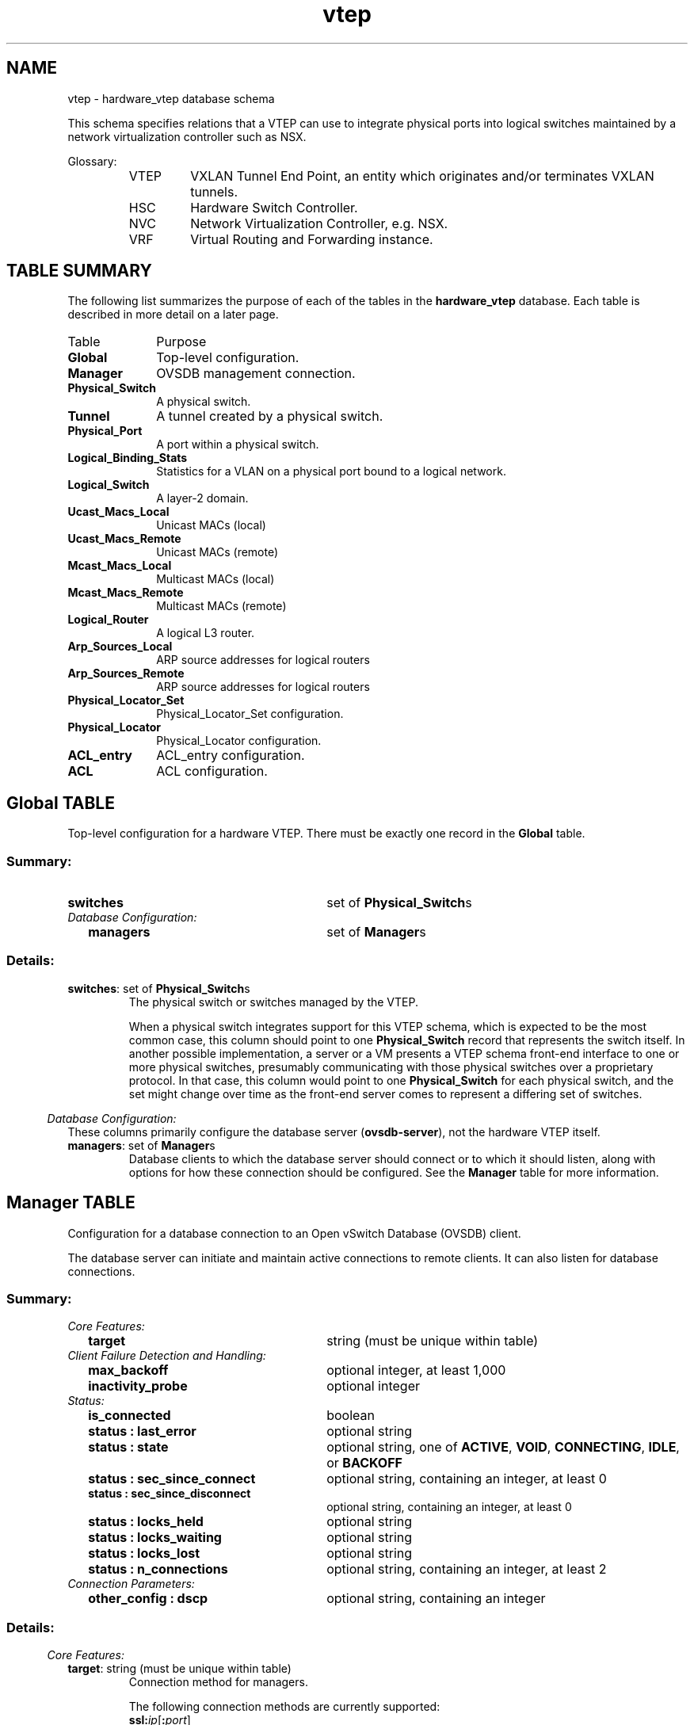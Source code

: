 '\" p
.\" -*- nroff -*-
.TH "vtep" 5 " DB Schema 1.4.1" "Open vSwitch 2.5.10" "Open vSwitch Manual"
.fp 5 L CR              \\" Make fixed-width font available as \\fL.
.de TQ
.  br
.  ns
.  TP "\\$1"
..
.de ST
.  PP
.  RS -0.15in
.  I "\\$1"
.  RE
..
.SH NAME
vtep \- hardware_vtep database schema
.PP
This schema specifies relations that a VTEP can use to integrate
physical ports into logical switches maintained by a network
virtualization controller such as NSX\[char46]
.PP
Glossary:
.RS
.TP
VTEP
VXLAN Tunnel End Point, an entity which originates and/or terminates
VXLAN tunnels\[char46]
.TP
HSC
Hardware Switch Controller\[char46]
.TP
NVC
Network Virtualization Controller, e\[char46]g\[char46] NSX\[char46]
.TP
VRF
Virtual Routing and Forwarding instance\[char46]
.RE
.SH "TABLE SUMMARY"
.PP
The following list summarizes the purpose of each of the tables in the
\fBhardware_vtep\fR database.  Each table is described in more detail on a later
page.
.IP "Table" 1in
Purpose
.TQ 1in
\fBGlobal\fR
Top-level configuration\[char46]
.TQ 1in
\fBManager\fR
OVSDB management connection\[char46]
.TQ 1in
\fBPhysical_Switch\fR
A physical switch\[char46]
.TQ 1in
\fBTunnel\fR
A tunnel created by a physical switch\[char46]
.TQ 1in
\fBPhysical_Port\fR
A port within a physical switch\[char46]
.TQ 1in
\fBLogical_Binding_Stats\fR
Statistics for a VLAN on a physical port bound to a logical network\[char46]
.TQ 1in
\fBLogical_Switch\fR
A layer\-2 domain\[char46]
.TQ 1in
\fBUcast_Macs_Local\fR
Unicast MACs (local)
.TQ 1in
\fBUcast_Macs_Remote\fR
Unicast MACs (remote)
.TQ 1in
\fBMcast_Macs_Local\fR
Multicast MACs (local)
.TQ 1in
\fBMcast_Macs_Remote\fR
Multicast MACs (remote)
.TQ 1in
\fBLogical_Router\fR
A logical L3 router\[char46]
.TQ 1in
\fBArp_Sources_Local\fR
ARP source addresses for logical routers
.TQ 1in
\fBArp_Sources_Remote\fR
ARP source addresses for logical routers
.TQ 1in
\fBPhysical_Locator_Set\fR
Physical_Locator_Set configuration\[char46]
.TQ 1in
\fBPhysical_Locator\fR
Physical_Locator configuration\[char46]
.TQ 1in
\fBACL_entry\fR
ACL_entry configuration\[char46]
.TQ 1in
\fBACL\fR
ACL configuration\[char46]
.bp
.SH "Global TABLE"
Top-level configuration for a hardware VTEP\[char46]  There must be
exactly one record in the \fBGlobal\fR table\[char46]
.SS "Summary:
.TQ 3.00in
\fBswitches\fR
set of \fBPhysical_Switch\fRs
.TQ .25in
\fIDatabase Configuration:\fR
.RS .25in
.TQ 2.75in
\fBmanagers\fR
set of \fBManager\fRs
.RE
.SS "Details:
.IP "\fBswitches\fR: set of \fBPhysical_Switch\fRs"
The physical switch or switches managed by the VTEP\[char46]
.IP
When a physical switch integrates support for this VTEP schema, which
is expected to be the most common case, this column should point to one
\fBPhysical_Switch\fR record that represents the switch
itself\[char46]  In another possible implementation, a server or a VM presents
a VTEP schema front-end interface to one or more physical switches,
presumably communicating with those physical switches over a
proprietary protocol\[char46]  In that case, this column would point to one
\fBPhysical_Switch\fR for each physical switch, and the set
might change over time as the front-end server comes to represent a
differing set of switches\[char46]
.ST "Database Configuration:"
These columns primarily configure the database server
(\fBovsdb\-server\fR), not the hardware VTEP itself\[char46]
.IP "\fBmanagers\fR: set of \fBManager\fRs"
Database clients to which the database server should connect or
to which it should listen, along with options for how these
connection should be configured\[char46]  See the \fBManager\fR
table for more information\[char46]
.bp
.SH "Manager TABLE"
Configuration for a database connection to an Open vSwitch Database
(OVSDB) client\[char46]
.PP
The database server can initiate and maintain active connections
to remote clients\[char46]  It can also listen for database connections\[char46]
.SS "Summary:
.TQ .25in
\fICore Features:\fR
.RS .25in
.TQ 2.75in
\fBtarget\fR
string (must be unique within table)
.RE
.TQ .25in
\fIClient Failure Detection and Handling:\fR
.RS .25in
.TQ 2.75in
\fBmax_backoff\fR
optional integer, at least 1,000
.TQ 2.75in
\fBinactivity_probe\fR
optional integer
.RE
.TQ .25in
\fIStatus:\fR
.RS .25in
.TQ 2.75in
\fBis_connected\fR
boolean
.TQ 2.75in
\fBstatus : last_error\fR
optional string
.TQ 2.75in
\fBstatus : state\fR
optional string, one of \fBACTIVE\fR, \fBVOID\fR, \fBCONNECTING\fR, \fBIDLE\fR, or \fBBACKOFF\fR
.TQ 2.75in
\fBstatus : sec_since_connect\fR
optional string, containing an integer, at least 0
.TQ 2.75in
\fBstatus : sec_since_disconnect\fR
optional string, containing an integer, at least 0
.TQ 2.75in
\fBstatus : locks_held\fR
optional string
.TQ 2.75in
\fBstatus : locks_waiting\fR
optional string
.TQ 2.75in
\fBstatus : locks_lost\fR
optional string
.TQ 2.75in
\fBstatus : n_connections\fR
optional string, containing an integer, at least 2
.RE
.TQ .25in
\fIConnection Parameters:\fR
.RS .25in
.TQ 2.75in
\fBother_config : dscp\fR
optional string, containing an integer
.RE
.SS "Details:
.ST "Core Features:"
.IP "\fBtarget\fR: string (must be unique within table)"
Connection method for managers\[char46]
.IP
The following connection methods are currently supported:
.RS
.TP
\fBssl:\fIip\fB\fR[\fB:\fIport\fB\fR]
The specified SSL \fIport\fR (default: 6640) on the host at
the given \fIip\fR, which must be expressed as an IP address
(not a DNS name)\[char46]
.IP
SSL key and certificate configuration happens outside the
database\[char46]
.TP
\fBtcp:\fIip\fB\fR[\fB:\fIport\fB\fR]
The specified TCP \fIport\fR (default: 6640) on the host at
the given \fIip\fR, which must be expressed as an IP address
(not a DNS name)\[char46]
.TP
\fBpssl:\fR[\fIport\fR][\fB:\fIip\fB\fR]
Listens for SSL connections on the specified TCP \fIport\fR
(default: 6640)\[char46]  If \fIip\fR, which must be expressed as an
IP address (not a DNS name), is specified, then connections are
restricted to the specified local IP address\[char46]
.TP
\fBptcp:\fR[\fIport\fR][\fB:\fIip\fB\fR]
Listens for connections on the specified TCP \fIport\fR
(default: 6640)\[char46]  If \fIip\fR, which must be expressed as an
IP address (not a DNS name), is specified, then connections are
restricted to the specified local IP address\[char46]
.RE
.ST "Client Failure Detection and Handling:"
.IP "\fBmax_backoff\fR: optional integer, at least 1,000"
Maximum number of milliseconds to wait between connection attempts\[char46]
Default is implementation-specific\[char46]
.IP "\fBinactivity_probe\fR: optional integer"
Maximum number of milliseconds of idle time on connection to the
client before sending an inactivity probe message\[char46]  If the Open
vSwitch database does not communicate with the client for the
specified number of seconds, it will send a probe\[char46]  If a
response is not received for the same additional amount of time,
the database server assumes the connection has been broken
and attempts to reconnect\[char46]  Default is implementation-specific\[char46]
A value of 0 disables inactivity probes\[char46]
.ST "Status:"
.IP "\fBis_connected\fR: boolean"
\fBtrue\fR if currently connected to this manager,
\fBfalse\fR otherwise\[char46]
.IP "\fBstatus : last_error\fR: optional string"
A human-readable description of the last error on the connection
to the manager; i\[char46]e\[char46] \fBstrerror(errno)\fR\[char46]  This key
will exist only if an error has occurred\[char46]
.IP "\fBstatus : state\fR: optional string, one of \fBACTIVE\fR, \fBVOID\fR, \fBCONNECTING\fR, \fBIDLE\fR, or \fBBACKOFF\fR"
The state of the connection to the manager:
.RS
.TP
\fBVOID\fR
Connection is disabled\[char46]
.TP
\fBBACKOFF\fR
Attempting to reconnect at an increasing period\[char46]
.TP
\fBCONNECTING\fR
Attempting to connect\[char46]
.TP
\fBACTIVE\fR
Connected, remote host responsive\[char46]
.TP
\fBIDLE\fR
Connection is idle\[char46]  Waiting for response to keep-alive\[char46]
.RE
.IP
These values may change in the future\[char46]  They are provided only for
human consumption\[char46]
.IP "\fBstatus : sec_since_connect\fR: optional string, containing an integer, at least 0"
The amount of time since this manager last successfully connected
to the database (in seconds)\[char46] Value is empty if manager has never
successfully connected\[char46]
.IP "\fBstatus : sec_since_disconnect\fR: optional string, containing an integer, at least 0"
The amount of time since this manager last disconnected from the
database (in seconds)\[char46] Value is empty if manager has never
disconnected\[char46]
.IP "\fBstatus : locks_held\fR: optional string"
Space-separated list of the names of OVSDB locks that the connection
holds\[char46]  Omitted if the connection does not hold any locks\[char46]
.IP "\fBstatus : locks_waiting\fR: optional string"
Space-separated list of the names of OVSDB locks that the connection is
currently waiting to acquire\[char46]  Omitted if the connection is not waiting
for any locks\[char46]
.IP "\fBstatus : locks_lost\fR: optional string"
Space-separated list of the names of OVSDB locks that the connection
has had stolen by another OVSDB client\[char46]  Omitted if no locks have been
stolen from this connection\[char46]
.IP "\fBstatus : n_connections\fR: optional string, containing an integer, at least 2"
When \fBtarget\fR specifies a connection method that
listens for inbound connections (e\[char46]g\[char46] \fBptcp:\fR or
\fBpssl:\fR) and more than one connection is actually active,
the value is the number of active connections\[char46]  Otherwise, this
key-value pair is omitted\[char46]
.IP
When multiple connections are active, status columns and key-value
pairs (other than this one) report the status of one arbitrarily
chosen connection\[char46]
.ST "Connection Parameters:"
Additional configuration for a connection between the manager
and the database server\[char46]
.IP "\fBother_config : dscp\fR: optional string, containing an integer"
The Differentiated Service Code Point (DSCP) is specified using 6 bits
in the Type of Service (TOS) field in the IP header\[char46] DSCP provides a
mechanism to classify the network traffic and provide Quality of
Service (QoS) on IP networks\[char46]
The DSCP value specified here is used when establishing the
connection between the manager and the database server\[char46]  If no
value is specified, a default value of 48 is chosen\[char46]  Valid DSCP
values must be in the range 0 to 63\[char46]
.bp
.SH "Physical_Switch TABLE"
A physical switch that implements a VTEP\[char46]
.SS "Summary:
.TQ 3.00in
\fBports\fR
set of \fBPhysical_Port\fRs
.TQ 3.00in
\fBtunnels\fR
set of \fBTunnel\fRs
.TQ .25in
\fINetwork Status:\fR
.RS .25in
.TQ 2.75in
\fBmanagement_ips\fR
set of strings
.TQ 2.75in
\fBtunnel_ips\fR
set of strings
.RE
.TQ .25in
\fIIdentification:\fR
.RS .25in
.TQ 2.75in
\fBname\fR
string (must be unique within table)
.TQ 2.75in
\fBdescription\fR
string
.RE
.TQ .25in
\fIError Notification:\fR
.RS .25in
.TQ 2.75in
\fBswitch_fault_status : mac_table_exhaustion\fR
none
.TQ 2.75in
\fBswitch_fault_status : tunnel_exhaustion\fR
none
.TQ 2.75in
\fBswitch_fault_status : unspecified_fault\fR
none
.RE
.SS "Details:
.IP "\fBports\fR: set of \fBPhysical_Port\fRs"
The physical ports within the switch\[char46]
.IP "\fBtunnels\fR: set of \fBTunnel\fRs"
Tunnels created by this switch as instructed by the NVC\[char46]
.ST "Network Status:"
.IP "\fBmanagement_ips\fR: set of strings"
IPv4 or IPv6 addresses at which the switch may be contacted
for management purposes\[char46]
.IP "\fBtunnel_ips\fR: set of strings"
IPv4 or IPv6 addresses on which the switch may originate or
terminate tunnels\[char46]
.IP
This column is intended to allow a \fBManager\fR to
determine the \fBPhysical_Switch\fR that terminates
the tunnel represented by a \fBPhysical_Locator\fR\[char46]
.ST "Identification:"
.IP "\fBname\fR: string (must be unique within table)"
Symbolic name for the switch, such as its hostname\[char46]
.IP "\fBdescription\fR: string"
An extended description for the switch, such as its switch login
banner\[char46]
.ST "Error Notification:"
An entry in this column indicates to the NVC that this switch
has encountered a fault\[char46] The switch must clear this column
when the fault has been cleared\[char46]
.IP "\fBswitch_fault_status : mac_table_exhaustion\fR: none"
Indicates that the switch has been unable to process MAC
entries requested by the NVC due to lack of table resources\[char46]
.IP "\fBswitch_fault_status : tunnel_exhaustion\fR: none"
Indicates that the switch has been unable to create tunnels
requested by the NVC due to lack of resources\[char46]
.IP "\fBswitch_fault_status : unspecified_fault\fR: none"
Indicates that an error has occurred in the switch but that no
more specific information is available\[char46]
.bp
.SH "Tunnel TABLE"
A tunnel created by a \fBPhysical_Switch\fR\[char46]
.SS "Summary:
.TQ 3.00in
\fBlocal\fR
\fBPhysical_Locator\fR
.TQ 3.00in
\fBremote\fR
\fBPhysical_Locator\fR
.TQ .25in
\fIBidirectional Forwarding Detection (BFD):\fR
.RS .25in
.TQ .25in
\fIBFD Local Configuration:\fR
.RS .25in
.TQ 2.50in
\fBbfd_config_local : bfd_dst_mac\fR
optional string
.TQ 2.50in
\fBbfd_config_local : bfd_dst_ip\fR
optional string
.RE
.TQ .25in
\fIBFD Remote Configuration:\fR
.RS .25in
.TQ 2.50in
\fBbfd_config_remote : bfd_dst_mac\fR
optional string
.TQ 2.50in
\fBbfd_config_remote : bfd_dst_ip\fR
optional string
.RE
.TQ .25in
\fIBFD Parameters:\fR
.RS .25in
.TQ 2.50in
\fBbfd_params : enable\fR
optional string, either \fBtrue\fR or \fBfalse\fR
.TQ 2.50in
\fBbfd_params : min_rx\fR
optional string, containing an integer, at least 1
.TQ 2.50in
\fBbfd_params : min_tx\fR
optional string, containing an integer, at least 1
.TQ 2.50in
\fBbfd_params : decay_min_rx\fR
optional string, containing an integer
.TQ 2.50in
\fBbfd_params : forwarding_if_rx\fR
optional string, either \fBtrue\fR or \fBfalse\fR
.TQ 2.50in
\fBbfd_params : cpath_down\fR
optional string, either \fBtrue\fR or \fBfalse\fR
.TQ 2.50in
\fBbfd_params : check_tnl_key\fR
optional string, either \fBtrue\fR or \fBfalse\fR
.RE
.TQ .25in
\fIBFD Status:\fR
.RS .25in
.TQ 2.50in
\fBbfd_status : enabled\fR
optional string, either \fBtrue\fR or \fBfalse\fR
.TQ 2.50in
\fBbfd_status : state\fR
optional string, one of \fBdown\fR, \fBinit\fR, \fBup\fR, or \fBadmin_down\fR
.TQ 2.50in
\fBbfd_status : forwarding\fR
optional string, either \fBtrue\fR or \fBfalse\fR
.TQ 2.50in
\fBbfd_status : diagnostic\fR
optional string
.TQ 2.50in
\fBbfd_status : remote_state\fR
optional string, one of \fBdown\fR, \fBinit\fR, \fBup\fR, or \fBadmin_down\fR
.TQ 2.50in
\fBbfd_status : remote_diagnostic\fR
optional string
.TQ 2.50in
\fBbfd_status : info\fR
optional string
.RE
.RE
.SS "Details:
.IP "\fBlocal\fR: \fBPhysical_Locator\fR"
Tunnel end-point local to the physical switch\[char46]
.IP "\fBremote\fR: \fBPhysical_Locator\fR"
Tunnel end-point remote to the physical switch\[char46]
.ST "Bidirectional Forwarding Detection (BFD):"
BFD, defined in RFC 5880, allows point to point detection of
connectivity failures by occasional transmission of BFD control
messages\[char46] VTEPs are expected to implement BFD\[char46]
.PP
BFD operates by regularly transmitting BFD control messages at a
rate negotiated independently in each direction\[char46]  Each endpoint
specifies the rate at which it expects to receive control messages,
and the rate at which it\(cqs willing to transmit them\[char46]  An endpoint
which fails to receive BFD control messages for a period of three
times the expected reception rate will signal a connectivity
fault\[char46]  In the case of a unidirectional connectivity issue, the
system not receiving BFD control messages will signal the problem
to its peer in the messages it transmits\[char46]
.PP
A hardware VTEP is expected to use BFD to determine reachability of
devices at the end of the tunnels with which it exchanges data\[char46] This
can enable the VTEP to choose a functioning service node among a set of
service nodes providing high availability\[char46] It also enables the NVC to
report the health status of tunnels\[char46]
.PP
In many cases the BFD peer of a hardware VTEP will be an Open vSwitch
instance\[char46] The Open vSwitch implementation of BFD aims to comply
faithfully with the requirements put forth in RFC 5880\[char46]  Open vSwitch
does not implement the optional Authentication or ``Echo Mode\(cq\(cq
features\[char46]
.ST "BFD Local Configuration:"
The HSC writes the key-value pairs in the
\fBbfd_config_local\fR column to specify the local
configurations to be used for BFD sessions on this tunnel\[char46]
.IP "\fBbfd_config_local : bfd_dst_mac\fR: optional string"
Set to an Ethernet address in the form
\fIxx\fR:\fIxx\fR:\fIxx\fR:\fIxx\fR:\fIxx\fR:\fIxx\fR
to set the MAC expected as destination for received BFD packets\[char46]
The default is \fB00:23:20:00:00:01\fR\[char46]
.IP "\fBbfd_config_local : bfd_dst_ip\fR: optional string"
Set to an IPv4 address to set the IP address that is expected as destination
for received BFD packets\[char46]  The default is \fB169\[char46]254\[char46]1\[char46]0\fR\[char46]
.ST "BFD Remote Configuration:"
The \fBbfd_config_remote\fR column is the remote
counterpart of the \fBbfd_config_local\fR column\[char46]
The NVC writes the key-value pairs in this column\[char46]
.IP "\fBbfd_config_remote : bfd_dst_mac\fR: optional string"
Set to an Ethernet address in the form
\fIxx\fR:\fIxx\fR:\fIxx\fR:\fIxx\fR:\fIxx\fR:\fIxx\fR
to set the destination MAC to be used for transmitted BFD packets\[char46]
The default is \fB00:23:20:00:00:01\fR\[char46]
.IP "\fBbfd_config_remote : bfd_dst_ip\fR: optional string"
Set to an IPv4 address to set the IP address used as destination
for transmitted BFD packets\[char46]  The default is \fB169\[char46]254\[char46]1\[char46]1\fR\[char46]
.ST "BFD Parameters:"
The NVC sets up key-value pairs in the \fBbfd_params\fR
column to enable and configure BFD\[char46]
.IP "\fBbfd_params : enable\fR: optional string, either \fBtrue\fR or \fBfalse\fR"
True to enable BFD on this \fBTunnel\fR\[char46]  If not
specified, BFD will not be enabled by default\[char46]
.IP "\fBbfd_params : min_rx\fR: optional string, containing an integer, at least 1"
The shortest interval, in milliseconds, at which this BFD session
offers to receive BFD control messages\[char46]  The remote endpoint may
choose to send messages at a slower rate\[char46]  Defaults to
\fB1000\fR\[char46]
.IP "\fBbfd_params : min_tx\fR: optional string, containing an integer, at least 1"
The shortest interval, in milliseconds, at which this BFD session is
willing to transmit BFD control messages\[char46]  Messages will actually be
transmitted at a slower rate if the remote endpoint is not willing to
receive as quickly as specified\[char46]  Defaults to \fB100\fR\[char46]
.IP "\fBbfd_params : decay_min_rx\fR: optional string, containing an integer"
An alternate receive interval, in milliseconds, that must be greater
than or equal to \fBbfd_params:min_rx\fR\[char46]  The
implementation should switch from \fBbfd_params:min_rx\fR
to \fBbfd_params:decay_min_rx\fR when there is no obvious
incoming data traffic at the tunnel, to reduce the CPU and bandwidth
cost of monitoring an idle tunnel\[char46]  This feature may be disabled by
setting a value of 0\[char46]  This feature is reset whenever
\fBbfd_params:decay_min_rx\fR or
\fBbfd_params:min_rx\fR changes\[char46]
.IP "\fBbfd_params : forwarding_if_rx\fR: optional string, either \fBtrue\fR or \fBfalse\fR"
When \fBtrue\fR, traffic received on the \fBTunnel\fR
is used to indicate the capability of packet I/O\[char46]
BFD control packets are still transmitted and received\[char46] At least one
BFD control packet must be received every
100 * \fBbfd_params:min_rx\fR amount of time\[char46]
Otherwise, even if traffic is received, the
\fBbfd_params:forwarding\fR will be \fBfalse\fR\[char46]
.IP "\fBbfd_params : cpath_down\fR: optional string, either \fBtrue\fR or \fBfalse\fR"
Set to true to notify the remote endpoint that traffic should not be
forwarded to this system for some reason other than a connectivity
failure on the interface being monitored\[char46]  The typical underlying
reason is ``concatenated path down,\(cq\(cq that is, that connectivity
beyond the local system is down\[char46]  Defaults to false\[char46]
.IP "\fBbfd_params : check_tnl_key\fR: optional string, either \fBtrue\fR or \fBfalse\fR"
Set to true to make BFD accept only control messages with a tunnel
key of zero\[char46]  By default, BFD accepts control messages with any
tunnel key\[char46]
.ST "BFD Status:"
The VTEP sets key-value pairs in the \fBbfd_status\fR
column to report the status of BFD on this tunnel\[char46]  When BFD is
not enabled, with \fBbfd_params:enable\fR, the
HSC clears all key-value pairs from \fBbfd_status\fR\[char46]
.IP "\fBbfd_status : enabled\fR: optional string, either \fBtrue\fR or \fBfalse\fR"
Set to true if the BFD session has been successfully enabled\[char46]
Set to false if the VTEP cannot support BFD or has insufficient
resources to enable BFD on this tunnel\[char46] The NVC will disable
the BFD monitoring on the other side of the tunnel once this
value is set to false\[char46]
.IP "\fBbfd_status : state\fR: optional string, one of \fBdown\fR, \fBinit\fR, \fBup\fR, or \fBadmin_down\fR"
Reports the state of the BFD session\[char46]  The BFD session is fully
healthy and negotiated if \fBUP\fR\[char46]
.IP "\fBbfd_status : forwarding\fR: optional string, either \fBtrue\fR or \fBfalse\fR"
Reports whether the BFD session believes this  \fBTunnel\fR
may be used to forward traffic\[char46]  Typically this means the local session
is signaling \fBUP\fR, and the remote system isn\(cqt signaling a
problem such as concatenated path down\[char46]
.IP "\fBbfd_status : diagnostic\fR: optional string"
A diagnostic code specifying the local system\(cqs reason for the
last change in session state\[char46] The error messages are defined in
section 4\[char46]1 of [RFC 5880]\[char46]
.IP "\fBbfd_status : remote_state\fR: optional string, one of \fBdown\fR, \fBinit\fR, \fBup\fR, or \fBadmin_down\fR"
Reports the state of the remote endpoint\(cqs BFD session\[char46]
.IP "\fBbfd_status : remote_diagnostic\fR: optional string"
A diagnostic code specifying the remote system\(cqs reason for the
last change in session state\[char46] The error messages are defined in
section 4\[char46]1 of [RFC 5880]\[char46]
.IP "\fBbfd_status : info\fR: optional string"
A short message providing further information about the BFD status
(possibly including reasons why BFD could not be enabled)\[char46]
.bp
.SH "Physical_Port TABLE"
A port within a \fBPhysical_Switch\fR\[char46]
.SS "Summary:
.TQ 3.00in
\fBvlan_bindings\fR
map of integer-\fBLogical_Switch\fR pairs, key in range 0 to 4,095
.TQ 3.00in
\fBacl_bindings\fR
map of integer-\fBACL\fR pairs, key in range 0 to 4,095
.TQ 3.00in
\fBvlan_stats\fR
map of integer-\fBLogical_Binding_Stats\fR pairs, key in range 0 to 4,095
.TQ .25in
\fIIdentification:\fR
.RS .25in
.TQ 2.75in
\fBname\fR
string
.TQ 2.75in
\fBdescription\fR
string
.RE
.TQ .25in
\fIError Notification:\fR
.RS .25in
.TQ 2.75in
\fBport_fault_status : invalid_vlan_map\fR
none
.TQ 2.75in
\fBport_fault_status : invalid_ACL_binding\fR
none
.TQ 2.75in
\fBport_fault_status : unspecified_fault\fR
none
.RE
.SS "Details:
.IP "\fBvlan_bindings\fR: map of integer-\fBLogical_Switch\fR pairs, key in range 0 to 4,095"
Identifies how VLANs on the physical port are bound to logical switches\[char46]
If, for example, the map contains a (VLAN, logical switch) pair, a packet
that arrives on the port in the VLAN is considered to belong to the
paired logical switch\[char46] A value of zero in the VLAN field means
that untagged traffic on the physical port is mapped to the
logical switch\[char46]
.IP "\fBacl_bindings\fR: map of integer-\fBACL\fR pairs, key in range 0 to 4,095"
Attach Access Control Lists (ACLs) to the physical port\[char46] The
column consists of a map of VLAN tags to \fBACL\fRs\[char46] If the value of
the VLAN tag in the map is 0, this means that the ACL is
associated with the entire physical port\[char46] Non-zero values mean
that the ACL is to be applied only on packets carrying that VLAN
tag value\[char46] Switches will not necessarily support matching on the
VLAN tag for all ACLs, and unsupported ACL bindings will cause
errors to be reported\[char46] The binding of an ACL to a specific
VLAN and the binding of an ACL to the entire physical port
should not be combined on a single physical port\[char46] That is, a
mix of zero and non-zero keys in the map is not recommended\[char46]
.IP "\fBvlan_stats\fR: map of integer-\fBLogical_Binding_Stats\fR pairs, key in range 0 to 4,095"
Statistics for VLANs bound to logical switches on the physical port\[char46]  An
implementation that fully supports such statistics would populate this
column with a mapping for every VLAN that is bound in \fBvlan_bindings\fR\[char46]  An implementation that does not support such
statistics or only partially supports them would not populate this column
or partially populate it, respectively\[char46] A value of zero in the
VLAN field refers to untagged traffic on the physical port\[char46]
.ST "Identification:"
.IP "\fBname\fR: string"
Symbolic name for the port\[char46]  The name ought to be unique within a given
\fBPhysical_Switch\fR, but the database is not capable of
enforcing this\[char46]
.IP "\fBdescription\fR: string"
An extended description for the port\[char46]
.ST "Error Notification:"
An entry in this column indicates to the NVC that the physical port has
encountered a fault\[char46] The switch must clear this column when the error
has been cleared\[char46]
.IP "\fBport_fault_status : invalid_vlan_map\fR: none"
Indicates that a VLAN-to-logical-switch mapping requested by
the controller could not be instantiated by the switch
because of a conflict with local configuration\[char46]
.IP "\fBport_fault_status : invalid_ACL_binding\fR: none"
Indicates that an error has occurred in associating an ACL
with a port\[char46]
.IP "\fBport_fault_status : unspecified_fault\fR: none"
Indicates that an error has occurred on the port but that no
more specific information is available\[char46]
.bp
.SH "Logical_Binding_Stats TABLE"
Reports statistics for the \fBLogical_Switch\fR with which a VLAN
on a \fBPhysical_Port\fR is associated\[char46]
.SS "Summary:
.TQ .25in
\fIStatistics:\fR
.RS .25in
.TQ 2.75in
\fBpackets_from_local\fR
integer
.TQ 2.75in
\fBbytes_from_local\fR
integer
.TQ 2.75in
\fBpackets_to_local\fR
integer
.TQ 2.75in
\fBbytes_to_local\fR
integer
.RE
.SS "Details:
.ST "Statistics:"
These statistics count only packets to which the binding applies\[char46]
.IP "\fBpackets_from_local\fR: integer"
Number of packets sent by the \fBPhysical_Switch\fR\[char46]
.IP "\fBbytes_from_local\fR: integer"
Number of bytes in packets sent by the \fBPhysical_Switch\fR\[char46]
.IP "\fBpackets_to_local\fR: integer"
Number of packets received by the \fBPhysical_Switch\fR\[char46]
.IP "\fBbytes_to_local\fR: integer"
Number of bytes in packets received by the \fBPhysical_Switch\fR\[char46]
.bp
.SH "Logical_Switch TABLE"
A logical Ethernet switch, whose implementation may span physical and
virtual media, possibly crossing L3 domains via tunnels; a logical layer\-2
domain; an Ethernet broadcast domain\[char46]
.SS "Summary:
.TQ .25in
\fIPer Logical-Switch Tunnel Key:\fR
.RS .25in
.TQ 2.75in
\fBtunnel_key\fR
optional integer
.RE
.TQ .25in
\fIIdentification:\fR
.RS .25in
.TQ 2.75in
\fBname\fR
string (must be unique within table)
.TQ 2.75in
\fBdescription\fR
string
.RE
.SS "Details:
.ST "Per Logical-Switch Tunnel Key:"
Tunnel protocols tend to have a field that allows the tunnel
to be partitioned into sub-tunnels: VXLAN has a VNI, GRE and
STT have a key, CAPWAP has a WSI, and so on\[char46]  We call these
generically ``tunnel keys\[char46]\(cq\(cq  Given that one needs to use a
tunnel key at all, there are at least two reasonable ways to
assign their values:
.RS
.IP \(bu
Per \fBLogical_Switch\fR+\fBPhysical_Locator\fR
pair\[char46]  That is, each logical switch may be assigned a different
tunnel key on every \fBPhysical_Locator\fR\[char46]  This model is
especially flexible\[char46]
.IP
In this model, \fBPhysical_Locator\fR carries the tunnel
key\[char46]  Therefore, one \fBPhysical_Locator\fR record will
exist for each logical switch carried at a given IP destination\[char46]
.IP \(bu
Per \fBLogical_Switch\fR\[char46]  That is, every tunnel
associated with a particular logical switch carries the same tunnel
key, regardless of the \fBPhysical_Locator\fR to which the
tunnel is addressed\[char46]  This model may ease switch implementation
because it imposes fewer requirements on the hardware datapath\[char46]
.IP
In this model, \fBLogical_Switch\fR carries the tunnel
key\[char46]  Therefore, one \fBPhysical_Locator\fR record will
exist for each IP destination\[char46]
.RE
.IP "\fBtunnel_key\fR: optional integer"
This column is used only in the tunnel key per \fBLogical_Switch\fR model (see above), because only in that
model is there a tunnel key associated with a logical switch\[char46]
.IP
For \fBvxlan_over_ipv4\fR encapsulation, this column
is the VXLAN VNI that identifies a logical switch\[char46]  It must
be in the range 0 to 16,777,215\[char46]
.ST "Identification:"
.IP "\fBname\fR: string (must be unique within table)"
Symbolic name for the logical switch\[char46]
.IP "\fBdescription\fR: string"
An extended description for the logical switch, such as its switch
login banner\[char46]
.bp
.SH "Ucast_Macs_Local TABLE"
Mapping of unicast MAC addresses to tunnels (physical
locators)\[char46] This table is written by the HSC, so it contains the
MAC addresses that have been learned on physical ports by a
VTEP\[char46]
.SS "Summary:
.TQ 3.00in
\fBMAC\fR
string
.TQ 3.00in
\fBlogical_switch\fR
\fBLogical_Switch\fR
.TQ 3.00in
\fBlocator\fR
\fBPhysical_Locator\fR
.TQ 3.00in
\fBipaddr\fR
string
.SS "Details:
.IP "\fBMAC\fR: string"
A MAC address that has been learned by the VTEP\[char46]
.IP "\fBlogical_switch\fR: \fBLogical_Switch\fR"
The Logical switch to which this mapping applies\[char46]
.IP "\fBlocator\fR: \fBPhysical_Locator\fR"
The physical locator to be used to reach this MAC address\[char46] In
this table, the physical locator will be one of the tunnel IP
addresses of the appropriate VTEP\[char46]
.IP "\fBipaddr\fR: string"
The IP address to which this MAC corresponds\[char46] Optional field for
the purpose of ARP supression\[char46]
.bp
.SH "Ucast_Macs_Remote TABLE"
Mapping of unicast MAC addresses to tunnels (physical
locators)\[char46] This table is written by the NVC, so it contains the
MAC addresses that the NVC has learned\[char46] These include VM MAC
addresses, in which case the physical locators will be
hypervisor IP addresses\[char46] The NVC will also report MACs that it
has learned from other HSCs in the network, in which case the
physical locators will be tunnel IP addresses of the
corresponding VTEPs\[char46]
.SS "Summary:
.TQ 3.00in
\fBMAC\fR
string
.TQ 3.00in
\fBlogical_switch\fR
\fBLogical_Switch\fR
.TQ 3.00in
\fBlocator\fR
\fBPhysical_Locator\fR
.TQ 3.00in
\fBipaddr\fR
string
.SS "Details:
.IP "\fBMAC\fR: string"
A MAC address that has been learned by the NVC\[char46]
.IP "\fBlogical_switch\fR: \fBLogical_Switch\fR"
The Logical switch to which this mapping applies\[char46]
.IP "\fBlocator\fR: \fBPhysical_Locator\fR"
The physical locator to be used to reach this MAC address\[char46] In
this table, the physical locator will be either a hypervisor IP
address or a tunnel IP addresses of another VTEP\[char46]
.IP "\fBipaddr\fR: string"
The IP address to which this MAC corresponds\[char46] Optional field for
the purpose of ARP supression\[char46]
.bp
.SH "Mcast_Macs_Local TABLE"
Mapping of multicast MAC addresses to tunnels (physical
locators)\[char46] This table is written by the HSC, so it contains the
MAC addresses that have been learned on physical ports by a
VTEP\[char46] These may be learned by IGMP snooping, for example\[char46] This
table also specifies how to handle unknown unicast and broadcast packets\[char46]
.SS "Summary:
.TQ 3.00in
\fBMAC\fR
string
.TQ 3.00in
\fBlogical_switch\fR
\fBLogical_Switch\fR
.TQ 3.00in
\fBlocator_set\fR
\fBPhysical_Locator_Set\fR
.TQ 3.00in
\fBipaddr\fR
string
.SS "Details:
.IP "\fBMAC\fR: string"
A MAC address that has been learned by the VTEP\[char46]
.IP
The keyword \fBunknown\-dst\fR is used as a special
``Ethernet address\(cq\(cq that indicates the locations to which
packets in a logical switch whose destination addresses do not
otherwise appear in \fBUcast_Macs_Local\fR (for
unicast addresses) or \fBMcast_Macs_Local\fR (for
multicast addresses) should be sent\[char46]
.IP "\fBlogical_switch\fR: \fBLogical_Switch\fR"
The Logical switch to which this mapping applies\[char46]
.IP "\fBlocator_set\fR: \fBPhysical_Locator_Set\fR"
The physical locator set to be used to reach this MAC address\[char46] In
this table, the physical locator set will be contain one or more tunnel IP
addresses of the appropriate VTEP(s)\[char46]
.IP "\fBipaddr\fR: string"
The IP address to which this MAC corresponds\[char46] Optional field for
the purpose of ARP supression\[char46]
.bp
.SH "Mcast_Macs_Remote TABLE"
Mapping of multicast MAC addresses to tunnels (physical
locators)\[char46] This table is written by the NVC, so it contains the
MAC addresses that the NVC has learned\[char46] This
table also specifies how to handle unknown unicast and broadcast
packets\[char46]
.PP
Multicast packet replication may be handled by a service node,
in which case the physical locators will be IP addresses of
service nodes\[char46] If the VTEP supports replication onto multiple
tunnels, then this may be used to replicate directly onto
VTEP-hypervisor tunnels\[char46]
.SS "Summary:
.TQ 3.00in
\fBMAC\fR
string
.TQ 3.00in
\fBlogical_switch\fR
\fBLogical_Switch\fR
.TQ 3.00in
\fBlocator_set\fR
\fBPhysical_Locator_Set\fR
.TQ 3.00in
\fBipaddr\fR
string
.SS "Details:
.IP "\fBMAC\fR: string"
A MAC address that has been learned by the NVC\[char46]
.IP
The keyword \fBunknown\-dst\fR is used as a special
``Ethernet address\(cq\(cq that indicates the locations to which
packets in a logical switch whose destination addresses do not
otherwise appear in \fBUcast_Macs_Remote\fR (for
unicast addresses) or \fBMcast_Macs_Remote\fR (for
multicast addresses) should be sent\[char46]
.IP "\fBlogical_switch\fR: \fBLogical_Switch\fR"
The Logical switch to which this mapping applies\[char46]
.IP "\fBlocator_set\fR: \fBPhysical_Locator_Set\fR"
The physical locator set to be used to reach this MAC address\[char46] In
this table, the physical locator set will be either a service node IP
address or a set of tunnel IP addresses of hypervisors (and
potentially other VTEPs)\[char46]
.IP "\fBipaddr\fR: string"
The IP address to which this MAC corresponds\[char46] Optional field for
the purpose of ARP supression\[char46]
.bp
.SH "Logical_Router TABLE"
A logical router, or VRF\[char46] A logical router may be connected to one or more
logical switches\[char46] Subnet addresses and interface addresses may be configured on the
interfaces\[char46]
.SS "Summary:
.TQ 3.00in
\fBswitch_binding\fR
map of string-\fBLogical_Switch\fR pairs
.TQ 3.00in
\fBstatic_routes\fR
map of string-string pairs
.TQ 3.00in
\fBacl_binding\fR
map of string-\fBACL\fR pairs
.TQ .25in
\fIIdentification:\fR
.RS .25in
.TQ 2.75in
\fBname\fR
string (must be unique within table)
.TQ 2.75in
\fBdescription\fR
string
.RE
.TQ .25in
\fIError Notification:\fR
.RS .25in
.TQ 2.75in
\fBLR_fault_status : invalid_ACL_binding\fR
none
.TQ 2.75in
\fBLR_fault_status : unspecified_fault\fR
none
.RE
.SS "Details:
.IP "\fBswitch_binding\fR: map of string-\fBLogical_Switch\fR pairs"
Maps from an IPv4 or IPv6 address prefix in CIDR notation to a
logical switch\[char46] Multiple prefixes may map to the same switch\[char46] By
writing a 32-bit (or 128-bit for v6) address with a /N prefix
length, both the router\(cqs interface address and the subnet
prefix can be configured\[char46] For example, 192\[char46]68\[char46]1\[char46]1/24 creates a
/24 subnet for the logical switch attached to the interface and
assigns the address 192\[char46]68\[char46]1\[char46]1 to the router interface\[char46]
.IP "\fBstatic_routes\fR: map of string-string pairs"
One or more static routes, mapping IP prefixes to next hop IP addresses\[char46]
.IP "\fBacl_binding\fR: map of string-\fBACL\fR pairs"
Maps ACLs to logical router interfaces\[char46] The router interfaces
are indicated using IP address notation, and must be the same
interfaces created in the \fBswitch_binding\fR
column\[char46] For example, an ACL could be associated with the logical
router interface with an address of 192\[char46]68\[char46]1\[char46]1 as defined in the
example above\[char46]
.ST "Identification:"
.IP "\fBname\fR: string (must be unique within table)"
Symbolic name for the logical router\[char46]
.IP "\fBdescription\fR: string"
An extended description for the logical router\[char46]
.ST "Error Notification:"
An entry in this column indicates to the NVC that the HSC has
encountered a fault in configuring state related to the
logical router\[char46]
.IP "\fBLR_fault_status : invalid_ACL_binding\fR: none"
Indicates that an error has occurred in associating an ACL
with a logical router port\[char46]
.IP "\fBLR_fault_status : unspecified_fault\fR: none"
Indicates that an error has occurred in configuring the
logical router but that no
more specific information is available\[char46]
.bp
.SH "Arp_Sources_Local TABLE"
MAC address to be used when a VTEP issues ARP requests on behalf
of a logical router\[char46]
.PP
A distributed logical router is implemented by a set of VTEPs
(both hardware VTEPs and vswitches)\[char46] In order for a given VTEP
to populate the local ARP cache for a logical router, it issues
ARP requests with a source MAC address that is unique to the VTEP\[char46] A
single per-VTEP MAC can be re-used across all logical
networks\[char46] This table contains the MACs that are used by the
VTEPs of a given HSC\[char46] The table provides the mapping from MAC to
physical locator for each VTEP so that replies to the ARP
requests can be sent back to the correct VTEP using the
appropriate physical locator\[char46]
.SS "Summary:
.TQ 3.00in
\fBsrc_mac\fR
string
.TQ 3.00in
\fBlocator\fR
\fBPhysical_Locator\fR
.SS "Details:
.IP "\fBsrc_mac\fR: string"
The source MAC to be used by a given VTEP\[char46]
.IP "\fBlocator\fR: \fBPhysical_Locator\fR"
The \fBPhysical_Locator\fR to use for replies to ARP
requests from this MAC address\[char46]
.bp
.SH "Arp_Sources_Remote TABLE"
MAC address to be used when a remote VTEP issues ARP requests on behalf
of a logical router\[char46]
.PP
This table is the remote counterpart of \fBArp_sources_local\fR\[char46] The NVC writes this table to notify
the HSC of the MACs that will be used by remote VTEPs when they
issue ARP requests on behalf of a distributed logical router\[char46]
.SS "Summary:
.TQ 3.00in
\fBsrc_mac\fR
string
.TQ 3.00in
\fBlocator\fR
\fBPhysical_Locator\fR
.SS "Details:
.IP "\fBsrc_mac\fR: string"
The source MAC to be used by a given VTEP\[char46]
.IP "\fBlocator\fR: \fBPhysical_Locator\fR"
The \fBPhysical_Locator\fR to use for replies to ARP
requests from this MAC address\[char46]
.bp
.SH "Physical_Locator_Set TABLE"
A set of one or more \fBPhysical_Locator\fRs\[char46]
.PP
This table exists only because OVSDB does not have a way to
express the type ``map from string to one or more \fBPhysical_Locator\fR records\[char46]\(cq\(cq
.SS "Summary:
.TQ 3.00in
\fBlocators\fR
immutable set of 1 or more \fBPhysical_Locator\fRs
.SS "Details:
.IP "\fBlocators\fR: immutable set of 1 or more \fBPhysical_Locator\fRs"
.bp
.SH "Physical_Locator TABLE"
Identifies an endpoint to which logical switch traffic may be
encapsulated and forwarded\[char46]
.PP
For the \fBvxlan_over_ipv4\fR encapsulation, the only
encapsulation defined so far, all endpoints associated with a given \fBLogical_Switch\fR must use a common tunnel key, which is carried
in the \fBtunnel_key\fR column of \fBLogical_Switch\fR\[char46]
.PP
For some encapsulations yet to be defined, we expect \fBPhysical_Locator\fR to identify both an endpoint and a tunnel key\[char46]
When the first such encapsulation is defined, we expect to add a
``tunnel_key\(cq\(cq column to \fBPhysical_Locator\fR to allow the
tunnel key to be defined\[char46]
.PP
See the ``Per Logical-Switch Tunnel Key\(cq\(cq section in the \fBLogical_Switch\fR table for further discussion of the model\[char46]
.SS "Summary:
.TQ 3.00in
\fBencapsulation_type\fR
immutable string, must be \fBvxlan_over_ipv4\fR
.TQ 3.00in
\fBdst_ip\fR
immutable string
.SS "Details:
.IP "\fBencapsulation_type\fR: immutable string, must be \fBvxlan_over_ipv4\fR"
The type of tunneling encapsulation\[char46]
.IP "\fBdst_ip\fR: immutable string"
For \fBvxlan_over_ipv4\fR encapsulation, the IPv4 address of the
VXLAN tunnel endpoint\[char46]
.IP
We expect that this column could be used for IPv4 or IPv6 addresses in
encapsulations to be introduced later\[char46]
.bp
.SH "ACL_entry TABLE"
Describes the individual entries that comprise an Access Control List\[char46]
.PP
Each entry in the table is a single rule to match on certain
header fields\[char46] While there are a large number of fields that can
be matched on, most hardware cannot match on arbitrary
combinations of fields\[char46] It is common to match on either L2
fields (described below in the L2 group of columns) or L3/L4 fields
(the L3/L4 group of columns) but not both\[char46] The hardware switch
controller may log an error if an ACL entry requires it to match
on an incompatible mixture of fields\[char46]
.SS "Summary:
.TQ 3.00in
\fBsequence\fR
integer
.TQ .25in
\fIL2 fields:\fR
.RS .25in
.TQ 2.75in
\fBsource_mac\fR
optional string
.TQ 2.75in
\fBdest_mac\fR
optional string
.TQ 2.75in
\fBethertype\fR
optional string
.RE
.TQ .25in
\fIL3/L4 fields:\fR
.RS .25in
.TQ 2.75in
\fBsource_ip\fR
optional string
.TQ 2.75in
\fBsource_mask\fR
optional string
.TQ 2.75in
\fBdest_ip\fR
optional string
.TQ 2.75in
\fBdest_mask\fR
optional string
.TQ 2.75in
\fBprotocol\fR
optional integer
.TQ 2.75in
\fBsource_port_min\fR
optional integer
.TQ 2.75in
\fBsource_port_max\fR
optional integer
.TQ 2.75in
\fBdest_port_min\fR
optional integer
.TQ 2.75in
\fBdest_port_max\fR
optional integer
.TQ 2.75in
\fBtcp_flags\fR
optional integer
.TQ 2.75in
\fBtcp_flags_mask\fR
optional integer
.TQ 2.75in
\fBicmp_type\fR
optional integer
.TQ 2.75in
\fBicmp_code\fR
optional integer
.RE
.TQ 3.00in
\fBdirection\fR
string, either \fBingress\fR or \fBegress\fR
.TQ 3.00in
\fBaction\fR
string, either \fBdeny\fR or \fBpermit\fR
.TQ .25in
\fIError Notification:\fR
.RS .25in
.TQ 2.75in
\fBacle_fault_status : invalid_acl_entry\fR
none
.TQ 2.75in
\fBacle_fault_status : unspecified_fault\fR
none
.RE
.SS "Details:
.IP "\fBsequence\fR: integer"
The sequence number for the ACL entry for the purpose of
ordering entries in an ACL\[char46] Lower numbered entries are matched
before higher numbered entries\[char46]
.ST "L2 fields:"
.IP "\fBsource_mac\fR: optional string"
Source MAC address, in the form
\fIxx\fR:\fIxx\fR:\fIxx\fR:\fIxx\fR:\fIxx\fR:\fIxx\fR
.IP "\fBdest_mac\fR: optional string"
Destination MAC address, in the form
\fIxx\fR:\fIxx\fR:\fIxx\fR:\fIxx\fR:\fIxx\fR:\fIxx\fR
.IP "\fBethertype\fR: optional string"
Ethertype in hexadecimal, in the form
\fI0xAAAA\fR
.ST "L3/L4 fields:"
.IP "\fBsource_ip\fR: optional string"
Source IP address, in the form
\fIxx\[char46]xx\[char46]xx\[char46]xx\fR for IPv4 or appropriate
colon-separated hexadecimal notation for IPv6\[char46]
.IP "\fBsource_mask\fR: optional string"
Mask that determines which bits of source_ip to match on, in the form
\fIxx\[char46]xx\[char46]xx\[char46]xx\fR for IPv4 or appropriate
colon-separated hexadecimal notation for IPv6\[char46]
.IP "\fBdest_ip\fR: optional string"
Destination IP address, in the form
\fIxx\[char46]xx\[char46]xx\[char46]xx\fR for IPv4 or appropriate
colon-separated hexadecimal notation for IPv6\[char46]
.IP "\fBdest_mask\fR: optional string"
Mask that determines which bits of dest_ip to match on, in the form
\fIxx\[char46]xx\[char46]xx\[char46]xx\fR for IPv4 or appropriate
colon-separated hexadecimal notation for IPv6\[char46]
.IP "\fBprotocol\fR: optional integer"
Protocol number in the IPv4 header, or value of the \(dqnext
header\(dq field in the IPv6 header\[char46]
.IP "\fBsource_port_min\fR: optional integer"
Lower end of the range of source port values\[char46] The value
specified is included in the range\[char46]
.IP "\fBsource_port_max\fR: optional integer"
Upper end of the range of source port values\[char46] The value
specified is included in the range\[char46]
.IP "\fBdest_port_min\fR: optional integer"
Lower end of the range of destination port values\[char46] The value
specified is included in the range\[char46]
.IP "\fBdest_port_max\fR: optional integer"
Upper end of the range of destination port values\[char46] The value
specified is included in the range\[char46]
.IP "\fBtcp_flags\fR: optional integer"
Integer representing the value of TCP flags to match\[char46] For
example, the SYN flag is the second least significant bit in
the TCP flags\[char46] Hence a value of 2 would indicate that the \(dqSYN\(dq
flag should be set (assuming an appropriate mask)\[char46]
.IP "\fBtcp_flags_mask\fR: optional integer"
Integer representing the mask to apply when matching TCP
flags\[char46] For example, a value of 2 would imply that the \(dqSYN\(dq
flag should be matched and all other flags ignored\[char46]
.IP "\fBicmp_type\fR: optional integer"
ICMP type to be matched\[char46]
.IP "\fBicmp_code\fR: optional integer"
ICMP code to be matched\[char46]
.IP "\fBdirection\fR: string, either \fBingress\fR or \fBegress\fR"
Direction of traffic to match on the specified port, either
\(dqingress\(dq (toward the logical switch or router) or \(dqegress\(dq
(leaving the logical switch or router)\[char46]
.IP "\fBaction\fR: string, either \fBdeny\fR or \fBpermit\fR"
Action to take for this rule, either \(dqpermit\(dq or \(dqdeny\(dq\[char46]
.ST "Error Notification:"
An entry in this column indicates to the NVC that the ACL
could not be configured as requested\[char46] The switch must clear this column when the error
has been cleared\[char46]
.IP "\fBacle_fault_status : invalid_acl_entry\fR: none"
Indicates that an ACL entry requested by
the controller could not be instantiated by the switch,
e\[char46]g\[char46] because it requires an unsupported combination of
fields to be matched\[char46]
.IP "\fBacle_fault_status : unspecified_fault\fR: none"
Indicates that an error has occurred in configuring the ACL
entry but no
more specific information is available\[char46]
.bp
.SH "ACL TABLE"
Access Control List table\[char46] Each ACL is constructed as a set of
entries from the \fBACL_entry\fR table\[char46] Packets that
are not matched by any entry in the ACL are allowed by default\[char46]
.SS "Summary:
.TQ 3.00in
\fBacl_entries\fR
set of 1 or more \fBACL_entry\fRs
.TQ 3.00in
\fBacl_name\fR
string (must be unique within table)
.TQ .25in
\fIError Notification:\fR
.RS .25in
.TQ 2.75in
\fBacl_fault_status : invalid_acl\fR
none
.TQ 2.75in
\fBacl_fault_status : resource_shortage\fR
none
.TQ 2.75in
\fBacl_fault_status : unspecified_fault\fR
none
.RE
.SS "Details:
.IP "\fBacl_entries\fR: set of 1 or more \fBACL_entry\fRs"
A set of references to entries in the \fBACL_entry\fR table\[char46]
.IP "\fBacl_name\fR: string (must be unique within table)"
A human readable name for the ACL, which may (for example) be displayed on
the switch CLI\[char46]
.ST "Error Notification:"
An entry in this column indicates to the NVC that the ACL
could not be configured as requested\[char46] The switch must clear this column when the error
has been cleared\[char46]
.IP "\fBacl_fault_status : invalid_acl\fR: none"
Indicates that an ACL requested by
the controller could not be instantiated by the switch,
e\[char46]g\[char46], because it requires an unsupported combination of
fields to be matched\[char46]
.IP "\fBacl_fault_status : resource_shortage\fR: none"
Indicates that an ACL requested by
the controller could not be instantiated by the switch due
to a shortage of resources (e\[char46]g\[char46] TCAM space)\[char46]
.IP "\fBacl_fault_status : unspecified_fault\fR: none"
Indicates that an error has occurred in configuring the ACL
but no
more specific information is available\[char46]
